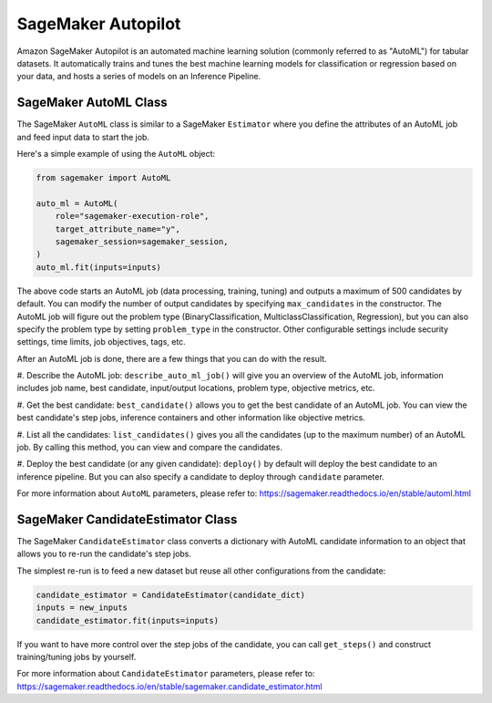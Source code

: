 SageMaker Autopilot
===================

Amazon SageMaker Autopilot is an automated machine learning solution (commonly referred to as "AutoML") for tabular
datasets. It automatically trains and tunes the best machine learning models for classification or regression based
on your data, and hosts a series of models on an Inference Pipeline.

SageMaker AutoML Class
~~~~~~~~~~~~~~~~~~~~~~

The SageMaker ``AutoML`` class is similar to a SageMaker ``Estimator`` where you define the attributes of an AutoML
job and feed input data to start the job.

Here's a simple example of using the ``AutoML`` object:

.. code:: python

    from sagemaker import AutoML

    auto_ml = AutoML(
        role="sagemaker-execution-role",
        target_attribute_name="y",
        sagemaker_session=sagemaker_session,
    )
    auto_ml.fit(inputs=inputs)


The above code starts an AutoML job (data processing, training, tuning) and outputs a maximum of 500 candidates by
default. You can modify the number of output candidates by specifying ``max_candidates`` in the constructor. The AutoML
job will figure out the problem type (BinaryClassification, MulticlassClassification, Regression), but you can also
specify the problem type by setting ``problem_type`` in the constructor. Other configurable settings include security
settings, time limits, job objectives, tags, etc.

After an AutoML job is done, there are a few things that you can do with the result.

#. Describe the AutoML job: ``describe_auto_ml_job()`` will give you an overview of the AutoML job, information
includes job name, best candidate, input/output locations, problem type, objective metrics, etc.

#. Get the best candidate: ``best_candidate()`` allows you to get the best candidate of an AutoML job. You can view the
best candidate's step jobs, inference containers and other information like objective metrics.

#. List all the candidates: ``list_candidates()`` gives you all the candidates (up to the maximum number) of an AutoML
job. By calling this method, you can view and compare the candidates.

#. Deploy the best candidate (or any given candidate): ``deploy()`` by default will deploy the best candidate to an
inference pipeline. But you can also specify a candidate to deploy through ``candidate`` parameter.

For more information about ``AutoML`` parameters, please refer to: https://sagemaker.readthedocs.io/en/stable/automl.html

SageMaker CandidateEstimator Class
~~~~~~~~~~~~~~~~~~~~~~~~~~~~~~~~~~

The SageMaker ``CandidateEstimator`` class converts a dictionary with AutoML candidate information to an object that
allows you to re-run the candidate's step jobs.

The simplest re-run is to feed a new dataset but reuse all other configurations from the candidate:

.. code:: python

    candidate_estimator = CandidateEstimator(candidate_dict)
    inputs = new_inputs
    candidate_estimator.fit(inputs=inputs)

If you want to have more control over the step jobs of the candidate, you can call ``get_steps()`` and construct
training/tuning jobs by yourself.

For more information about ``CandidateEstimator`` parameters, please refer to: https://sagemaker.readthedocs.io/en/stable/sagemaker.candidate_estimator.html
